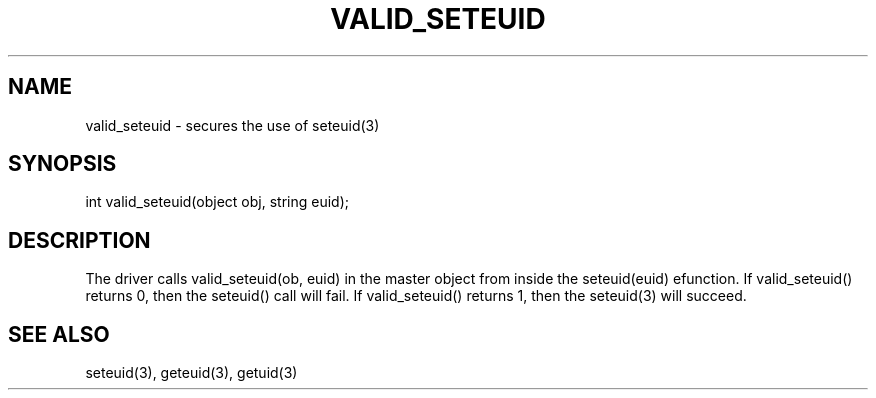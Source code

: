 .\"secures the use of seteuid(3)
.TH VALID_SETEUID 4

.SH NAME
valid_seteuid - secures the use of seteuid(3)

.SH SYNOPSIS
int valid_seteuid(object obj, string euid);

.SH DESCRIPTION
The driver calls valid_seteuid(ob, euid) in the master object from inside the
seteuid(euid) efunction.  If valid_seteuid() returns 0, then the seteuid()
call will fail.  If valid_seteuid() returns 1, then the seteuid(3) will
succeed.  

.SH SEE ALSO
seteuid(3), geteuid(3), getuid(3)
